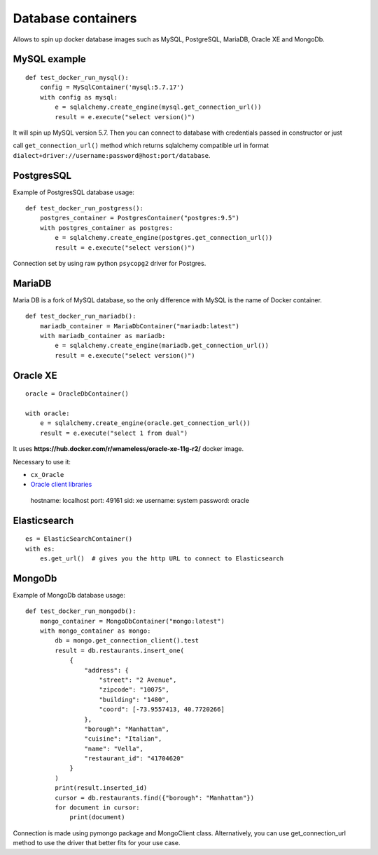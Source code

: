 Database containers
===================

Allows to spin up docker database images such as MySQL, PostgreSQL, MariaDB, Oracle XE and MongoDb.

MySQL example
-------------

::

    def test_docker_run_mysql():
        config = MySqlContainer('mysql:5.7.17')
        with config as mysql:
            e = sqlalchemy.create_engine(mysql.get_connection_url())
            result = e.execute("select version()")

It will spin up MySQL version 5.7. Then you can connect to database with credentials passed in constructor or just

call ``get_connection_url()`` method which returns sqlalchemy compatible url in format ``dialect+driver://username:password@host:port/database``.

PostgresSQL
-----------

Example of PostgresSQL database usage:

::

    def test_docker_run_postgress():
        postgres_container = PostgresContainer("postgres:9.5")
        with postgres_container as postgres:
            e = sqlalchemy.create_engine(postgres.get_connection_url())
            result = e.execute("select version()")

Connection set by using raw python ``psycopg2`` driver for Postgres.

MariaDB
-------

Maria DB is a fork of MySQL database, so the only difference with MySQL is the name of Docker container.

::

    def test_docker_run_mariadb():
        mariadb_container = MariaDbContainer("mariadb:latest")
        with mariadb_container as mariadb:
            e = sqlalchemy.create_engine(mariadb.get_connection_url())
            result = e.execute("select version()")

Oracle XE
---------

::

    oracle = OracleDbContainer()

    with oracle:
        e = sqlalchemy.create_engine(oracle.get_connection_url())
        result = e.execute("select 1 from dual")

It uses **https://hub.docker.com/r/wnameless/oracle-xe-11g-r2/** docker image.

Necessary to use it:

- ``cx_Oracle``
- `Oracle client libraries <https://cx-oracle.readthedocs.io/en/latest/user_guide/installation.html>`_
=======
::

    hostname: localhost
    port: 49161
    sid: xe
    username: system
    password: oracle

Elasticsearch
-------------

::

    es = ElasticSearchContainer()
    with es:
        es.get_url()  # gives you the http URL to connect to Elasticsearch

MongoDb
-----------

Example of MongoDb database usage:

::

    def test_docker_run_mongodb():
        mongo_container = MongoDbContainer("mongo:latest")
        with mongo_container as mongo:
            db = mongo.get_connection_client().test
            result = db.restaurants.insert_one(
                {
                    "address": {
                        "street": "2 Avenue",
                        "zipcode": "10075",
                        "building": "1480",
                        "coord": [-73.9557413, 40.7720266]
                    },
                    "borough": "Manhattan",
                    "cuisine": "Italian",
                    "name": "Vella",
                    "restaurant_id": "41704620"
                }
            )
            print(result.inserted_id)
            cursor = db.restaurants.find({"borough": "Manhattan"})
            for document in cursor:
                print(document)

Connection is made using pymongo package and MongoClient class.
Alternatively, you can use get_connection_url method to use the driver that better fits for your use case.